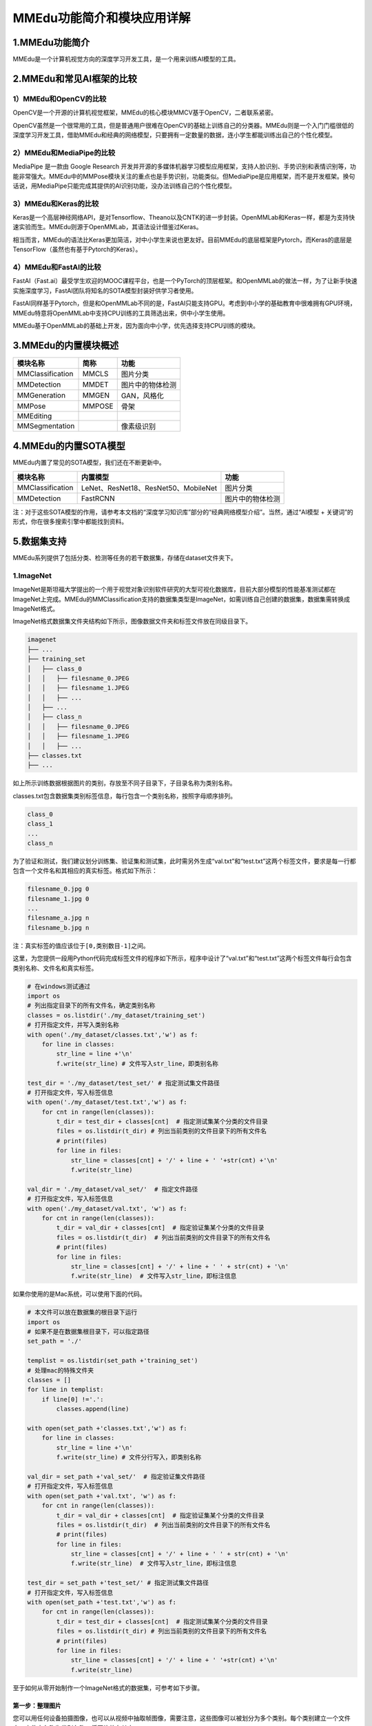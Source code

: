 MMEdu功能简介和模块应用详解
===========================

1.MMEdu功能简介
---------------

MMEdu是一个计算机视觉方向的深度学习开发工具，是一个用来训练AI模型的工具。

2.MMEdu和常见AI框架的比较
-------------------------

1）MMEdu和OpenCV的比较
~~~~~~~~~~~~~~~~~~~~~~

OpenCV是一个开源的计算机视觉框架，MMEdu的核心模块MMCV基于OpenCV，二者联系紧密。

OpenCV虽然是一个很常用的工具，但是普通用户很难在OpenCV的基础上训练自己的分类器。MMEdu则是一个入门门槛很低的深度学习开发工具，借助MMEdu和经典的网络模型，只要拥有一定数量的数据，连小学生都能训练出自己的个性化模型。

2）MMEdu和MediaPipe的比较
~~~~~~~~~~~~~~~~~~~~~~~~~

MediaPipe 是一款由 Google Research
开发并开源的多媒体机器学习模型应用框架，支持人脸识别、手势识别和表情识别等，功能非常强大。MMEdu中的MMPose模块关注的重点也是手势识别，功能类似。但MediaPipe是应用框架，而不是开发框架。换句话说，用MediaPipe只能完成其提供的AI识别功能，没办法训练自己的个性化模型。

3）MMEdu和Keras的比较
~~~~~~~~~~~~~~~~~~~~~

Keras是一个高层神经网络API，是对Tensorflow、Theano以及CNTK的进一步封装。OpenMMLab和Keras一样，都是为支持快速实验而生。MMEdu则源于OpenMMLab，其语法设计借鉴过Keras。

相当而言，MMEdu的语法比Keras更加简洁，对中小学生来说也更友好。目前MMEdu的底层框架是Pytorch，而Keras的底层是TensorFlow（虽然也有基于Pytorch的Keras）。

4）MMEdu和FastAI的比较
~~~~~~~~~~~~~~~~~~~~~~

FastAI（Fast.ai）最受学生欢迎的MOOC课程平台，也是一个PyTorch的顶层框架。和OpenMMLab的做法一样，为了让新手快速实施深度学习，FastAI团队将知名的SOTA模型封装好供学习者使用。

FastAI同样基于Pytorch，但是和OpenMMLab不同的是，FastAI只能支持GPU。考虑到中小学的基础教育中很难拥有GPU环境，MMEdu特意将OpenMMLab中支持CPU训练的工具筛选出来，供中小学生使用。

MMEdu基于OpenMMLab的基础上开发，因为面向中小学，优先选择支持CPU训练的模块。

3.MMEdu的内置模块概述
---------------------

================ ====== ================
模块名称         简称   功能
================ ====== ================
MMClassification MMCLS  图片分类
MMDetection      MMDET  图片中的物体检测
MMGeneration     MMGEN  GAN，风格化
MMPose           MMPOSE 骨架
MMEditing              
MMSegmentation          像素级识别
================ ====== ================

4.MMEdu的内置SOTA模型
---------------------

MMEdu内置了常见的SOTA模型，我们还在不断更新中。

================ ==================================== ================
模块名称         内置模型                             功能
================ ==================================== ================
MMClassification LeNet、ResNet18、ResNet50、MobileNet 图片分类
MMDetection      FastRCNN                             图片中的物体检测
================ ==================================== ================

注：对于这些SOTA模型的作用，请参考本文档的“深度学习知识库”部分的“经典网络模型介绍”。当然，通过“AI模型
+ 关键词”的形式，你在很多搜索引擎中都能找到资料。

5.数据集支持
------------

MMEdu系列提供了包括分类、检测等任务的若干数据集，存储在dataset文件夹下。

1.ImageNet
~~~~~~~~~~

ImageNet是斯坦福大学提出的一个用于视觉对象识别软件研究的大型可视化数据库，目前大部分模型的性能基准测试都在ImageNet上完成。MMEdu的MMClassification支持的数据集类型是ImageNet，如需训练自己创建的数据集，数据集需转换成ImageNet格式。

ImageNet格式数据集文件夹结构如下所示，图像数据文件夹和标签文件放在同级目录下。

.. code:: plain

   imagenet
   ├── ...
   ├── training_set
   │   ├── class_0
   │   │   ├── filesname_0.JPEG
   │   │   ├── filesname_1.JPEG
   │   │   ├── ...
   │   ├── ...
   │   ├── class_n
   │   │   ├── filesname_0.JPEG
   │   │   ├── filesname_1.JPEG
   │   │   ├── ...
   ├── classes.txt
   ├── ...

如上所示训练数据根据图片的类别，存放至不同子目录下，子目录名称为类别名称。

classes.txt包含数据集类别标签信息，每行包含一个类别名称，按照字母顺序排列。

.. code:: plain

   class_0
   class_1
   ...
   class_n

为了验证和测试，我们建议划分训练集、验证集和测试集，此时需另外生成“val.txt”和“test.txt”这两个标签文件，要求是每一行都包含一个文件名和其相应的真实标签。格式如下所示：

.. code:: plain

   filesname_0.jpg 0
   filesname_1.jpg 0
   ...
   filesname_a.jpg n
   filesname_b.jpg n

注：真实标签的值应该位于\ ``[0,类别数目-1]``\ 之间。

这里，为您提供一段用Python代码完成标签文件的程序如下所示，程序中设计了“val.txt”和“test.txt”这两个标签文件每行会包含类别名称、文件名和真实标签。

.. code:: plain

   # 在windows测试通过
   import os
   # 列出指定目录下的所有文件名，确定类别名称
   classes = os.listdir('./my_dataset/training_set')
   # 打开指定文件，并写入类别名称
   with open('./my_dataset/classes.txt','w') as f:
       for line in classes:
           str_line = line +'\n'
           f.write(str_line) # 文件写入str_line，即类别名称

   test_dir = './my_dataset/test_set/' # 指定测试集文件路径
   # 打开指定文件，写入标签信息
   with open('./my_dataset/test.txt','w') as f:
       for cnt in range(len(classes)):
           t_dir = test_dir + classes[cnt]  # 指定测试集某个分类的文件目录
           files = os.listdir(t_dir) # 列出当前类别的文件目录下的所有文件名
           # print(files)
           for line in files:
               str_line = classes[cnt] + '/' + line + ' '+str(cnt) +'\n' 
               f.write(str_line) 

   val_dir = './my_dataset/val_set/'  # 指定文件路径
   # 打开指定文件，写入标签信息
   with open('./my_dataset/val.txt', 'w') as f:
       for cnt in range(len(classes)):
           t_dir = val_dir + classes[cnt]  # 指定验证集某个分类的文件目录
           files = os.listdir(t_dir)  # 列出当前类别的文件目录下的所有文件名
           # print(files)
           for line in files:
               str_line = classes[cnt] + '/' + line + ' ' + str(cnt) + '\n'
               f.write(str_line)  # 文件写入str_line，即标注信息

如果你使用的是Mac系统，可以使用下面的代码。

.. code:: plain

   # 本文件可以放在数据集的根目录下运行
   import os
   # 如果不是在数据集根目录下，可以指定路径
   set_path = './' 

   templist = os.listdir(set_path +'training_set')
   # 处理mac的特殊文件夹
   classes = []
   for line in templist:
       if line[0] !='.':
           classes.append(line)
       
   with open(set_path +'classes.txt','w') as f:
       for line in classes: 
           str_line = line +'\n'
           f.write(str_line) # 文件分行写入，即类别名称

   val_dir = set_path +'val_set/'  # 指定验证集文件路径
   # 打开指定文件，写入标签信息
   with open(set_path +'val.txt', 'w') as f:
       for cnt in range(len(classes)):
           t_dir = val_dir + classes[cnt]  # 指定验证集某个分类的文件目录
           files = os.listdir(t_dir)  # 列出当前类别的文件目录下的所有文件名
           # print(files)
           for line in files:
               str_line = classes[cnt] + '/' + line + ' ' + str(cnt) + '\n'
               f.write(str_line)  # 文件写入str_line，即标注信息

   test_dir = set_path +'test_set/' # 指定测试集文件路径
   # 打开指定文件，写入标签信息
   with open(set_path +'test.txt','w') as f:
       for cnt in range(len(classes)):
           t_dir = test_dir + classes[cnt]  # 指定测试集某个分类的文件目录
           files = os.listdir(t_dir) # 列出当前类别的文件目录下的所有文件名
           # print(files)
           for line in files:
               str_line = classes[cnt] + '/' + line + ' '+str(cnt) +'\n'
               f.write(str_line)

至于如何从零开始制作一个ImageNet格式的数据集，可参考如下步骤。

第一步：整理图片
^^^^^^^^^^^^^^^^

您可以用任何设备拍摄图像，也可以从视频中抽取帧图像，需要注意，这些图像可以被划分为多个类别。每个类别建立一个文件夹，文件夹名称为类别名称，将图片放在其中。

接下来需要对图片进行尺寸、保存格式等的统一，简单情况下的参考代码如下：

.. code:: plain

   from PIL import Image
   from torchvision import transforms
   import os

   def makeDir(folder_path):
       if not os.path.exists(folder_path):  # 判断是否存在文件夹如果不存在则创建为文件夹
           os.makedirs(folder_path)

   classes = os.listdir('./my_dataset/training_set')
   read_dir = './my_dataset/training_set/' # 指定原始图片路径
   new_dir = './my_dataset/newtraining_set'
   for cnt in range(len(classes)):
       r_dir = read_dir + classes[cnt] + '/'
       files = os.listdir(r_dir)
       for index,file in enumerate(files):
           img_path = r_dir + file
           img = Image.open(img_path)   # 读取图片
           resize = transforms.Resize([224, 224])
           IMG = resize(img)
           w_dir = new_dir + classes[cnt] + '/'
           makeDir(w_dir)
           save_path = w_dir + str(index)+'.jpg'
           IMG = IMG.convert('RGB')
           IMG.save(save_path)

第二步：划分训练集、验证集和测试集
^^^^^^^^^^^^^^^^^^^^^^^^^^^^^^^^^^

根据整理的数据集大小，按照一定比例拆分训练集、验证集和测试集，可使用如下代码将原始数据集按照“6:2:2”的比例拆分。

.. code:: plain

   import os
   import shutil
   # 列出指定目录下的所有文件名，确定分类信息
   classes = os.listdir('./my_photo')

   # 定义创建目录的方法
   def makeDir(folder_path):
       if not os.path.exists(folder_path):  # 判断是否存在文件夹如果不存在则创建为文件夹
           os.makedirs(folder_path)

   # 指定文件目录
   read_dir = './my_photo/' # 指定原始图片路径
   train_dir = './my_dataset/training_set/' # 指定训练集路径
   test_dir = './my_dataset/test_set/'# 指定测试集路径
   val_dir = './my_dataset/val_set/'# 指定验证集路径

   for cnt in range(len(classes)):
       r_dir = read_dir + classes[cnt] + '/'  # 指定原始数据某个分类的文件目录
       files = os.listdir(r_dir)  # 列出某个分类的文件目录下的所有文件名
       # files = files[:4000]
       # 按照6:2:2拆分文件名
       offset1 = int(len(files) * 0.6)
       offset2 = int(len(files) * 0.8)
       training_data = files[:offset1]
       val_data = files[offset1:offset2]
       test_data = files[offset2:]

       # 根据拆分好的文件名新建文件目录放入图片
       for index,fileName in enumerate(training_data):
           w_dir = train_dir + classes[cnt] + '/'  # 指定训练集某个分类的文件目录
           makeDir(w_dir)
           # shutil.copy(r_dir + fileName,w_dir + classes[cnt] + str(index)+'.jpg')
           shutil.copy(r_dir + fileName, w_dir + str(index) + '.jpg')
       for index,fileName in enumerate(val_data):
           w_dir = val_dir + classes[cnt] + '/'  # 指定测试集某个分类的文件目录
           makeDir(w_dir)
           # shutil.copy(r_dir + fileName, w_dir + classes[cnt] + str(index) + '.jpg')
           shutil.copy(r_dir + fileName, w_dir + str(index) + '.jpg')
       for index,fileName in enumerate(test_data):
           w_dir = test_dir + classes[cnt] + '/'  # 指定验证集某个分类的文件目录
           makeDir(w_dir)
           # shutil.copy(r_dir + fileName, w_dir + classes[cnt] + str(index) + '.jpg')
           shutil.copy(r_dir + fileName, w_dir + str(index) + '.jpg')

第三步：生成标签文件
^^^^^^^^^^^^^^^^^^^^

划分完训练集、验证集和测试集，我们需要生成“classes.txt”，“val.txt”和“test.txt”，使用上文介绍的Python代码完成标签文件的程序生成标签文件。

第四步：给数据集命名
^^^^^^^^^^^^^^^^^^^^

最后，我们将这些文件放在一个文件夹中，命名为数据集的名称。这样，在训练的时候，只要通过\ ``model.load_dataset``\ 指定数据集的路径就可以了。

快速整理数据集的步骤
^^^^^^^^^^^^^^^^^^^^

如果您觉得整理规范格式数据集有点困难，其实您只完成第一步和第二步，即收集完图片按照类别存放，然后完成训练集（trainning_set）、验证集（val_set）和测试集（test_set）等文件夹的拆分，整理在一个大的文件夹下作为你的数据集也可以符合要求。指定数据集路径后同样可以训练模型，后台会为你生成classes.txt、val.txt等开始训练。这些txt文件会生成你指定的数据集路径下，即帮您补齐数据集。

2.COCO
~~~~~~

COCO数据集是微软于2014年提出的一个大型的、丰富的检测、分割和字幕数据集，包含33万张图像，针对目标检测和实例分割提供了80个类别的物体的标注，一共标注了150万个物体。MMEdu的MMDetection支持的数据集类型是COCO，如需训练自己创建的数据集，数据集需转换成COCO格式。

MMEdu的MMDetection设计的COCO格式数据集文件夹结构如下所示，“annotations”文件夹存储标注文件，“images”文件夹存储用于训练、验证、测试的图片。

.. code:: plain

   coco
   ├── annotations
   │   ├── train.json
   │   ├── ...
   ├── images
   │   ├── train
   │   │   ├── filesname_0.JPEG
   │   │   ├── filesname_1.JPEG
   │   │   ├── ...
   │   ├── ...

如果您的文件夹结构和上方不同，则需要在“Detection_Edu.py”文件中修改\ ``load_dataset``\ 方法中的数据集和标签加载路径。

COCO数据集的标注信息存储在“annotations”文件夹中的\ ``json``\ 文件中，需满足COCO标注格式，基本数据结构如下所示。

.. code:: plain

   # 全局信息
   {
       "images": [image],
       "annotations": [annotation],
       "categories": [category]
   }

   # 图像信息标注，每个图像一个字典
   image {
       "id": int,  # 图像id编号，可从0开始
       "width": int, # 图像的宽
       "height": int,  # 图像的高
       "file_name": str, # 文件名
   }

   # 检测框标注，图像中所有物体及边界框的标注，每个物体一个字典
   annotation {
       "id": int,  # 注释id编号
       "image_id": int,  # 图像id编号
       "category_id": int,   # 类别id编号
       "segmentation": RLE or [polygon],  # 分割具体数据，用于实例分割
       "area": float,  # 目标检测的区域大小
       "bbox": [x,y,width,height],  # 目标检测框的坐标详细位置信息
       "iscrowd": 0 or 1,  # 目标是否被遮盖，默认为0
   }

   # 类别标注
   categories [{
       "id": int, # 类别id编号
       "name": str, # 类别名称
       "supercategory": str, # 类别所属的大类，如哈巴狗和狐狸犬都属于犬科这个大类
   }]

​ 这里，为您提供一种自己制作COCO格式数据集的方法。

.. _第一步整理图片-1:

第一步、整理图片
^^^^^^^^^^^^^^^^

根据需求按照自己喜欢的方式收集图片，图片中包含需要检测的信息即可，可以使用ImageNet格式数据集整理图片的方式对收集的图片进行预处理。

第二步、标注图片
^^^^^^^^^^^^^^^^

可使用LabelMe批量打开图片文件夹的图片，进行标注并保存为json文件。

-  LabelMe：格式为LabelMe，提供了转VOC、COCO格式的脚本，可以标注矩形、圆形、线段、点。标注语义分割、实例分割数据集尤其推荐。
-  LabelMe安装与打开方式：\ ``pip install labelme``\ 安装完成后输入\ ``labelme``\ 即可打开。

第三步、转换成COCO标注格式
^^^^^^^^^^^^^^^^^^^^^^^^^^

将LabelMe格式的标注文件转换成COCO标注格式，可以使用如下代码：

.. code:: plain

   import json
   import numpy as np
   import glob
   import PIL.Image
   from PIL import ImageDraw
   from shapely.geometry import Polygon

   class labelme2coco(object):
       def __init__(self, labelme_json=[], save_json_path='./new.json'):
           '''
           :param labelme_json: 所有labelme的json文件路径组成的列表
           :param save_json_path: json保存位置
           '''
           self.labelme_json = labelme_json
           self.save_json_path = save_json_path
           self.annotations = []
           self.images = []
           self.categories = [{'supercategory': None, 'id': 1, 'name': 'cat'},{'supercategory': None, 'id': 2, 'name': 'dog'}] # 指定标注的类别
           self.label = []
           self.annID = 1
           self.height = 0
           self.width = 0
           self.save_json()

       # 定义读取图像标注信息的方法
       def image(self, data, num):
           image = {}
           height = data['imageHeight']
           width = data['imageWidth']
           image['height'] = height
           image['width'] = width
           image['id'] = num + 1
           image['file_name'] = data['imagePath'].split('/')[-1]
           self.height = height
           self.width = width
           return image

       # 定义数据转换方法
       def data_transfer(self):
           for num, json_file in enumerate(self.labelme_json):
               with open(json_file, 'r') as fp:
                   data = json.load(fp)  # 加载json文件
                   self.images.append(self.image(data, num)) # 读取所有图像标注信息并加入images数组
                   for shapes in data['shapes']:
                       label = shapes['label']
                       points = shapes['points']
                       shape_type = shapes['shape_type']
                       if shape_type == 'rectangle':
                           points = [points[0],[points[0][0],points[1][1]],points[1],[points[1][0],points[0][1]]]     
                       self.annotations.append(self.annotation(points, label, num)) # 读取所有检测框标注信息并加入annotations数组
                       self.annID += 1
           print(self.annotations)

       # 定义读取检测框标注信息的方法
       def annotation(self, points, label, num):
           annotation = {}
           annotation['segmentation'] = [list(np.asarray(points).flatten())]
           poly = Polygon(points)
           area_ = round(poly.area, 6)
           annotation['area'] = area_
           annotation['iscrowd'] = 0
           annotation['image_id'] = num + 1
           annotation['bbox'] = list(map(float, self.getbbox(points)))
           annotation['category_id'] = self.getcatid(label)
           annotation['id'] = self.annID
           return annotation

       # 定义读取检测框的类别信息的方法
       def getcatid(self, label):
           for categorie in self.categories:
               if label == categorie['name']:
                   return categorie['id']
           return -1

       def getbbox(self, points):
           polygons = points
           mask = self.polygons_to_mask([self.height, self.width], polygons)
           return self.mask2box(mask)

       def mask2box(self, mask):
           '''从mask反算出其边框
           mask：[h,w]  0、1组成的图片
           1对应对象，只需计算1对应的行列号（左上角行列号，右下角行列号，就可以算出其边框）
           '''
           # np.where(mask==1)
           index = np.argwhere(mask == 1)
           rows = index[:, 0]
           clos = index[:, 1]
           # 解析左上角行列号
           left_top_r = np.min(rows)  # y
           left_top_c = np.min(clos)  # x

           # 解析右下角行列号
           right_bottom_r = np.max(rows)
           right_bottom_c = np.max(clos)

           return [left_top_c, left_top_r, right_bottom_c - left_top_c,
                   right_bottom_r - left_top_r]  # [x1,y1,w,h] 对应COCO的bbox格式

       def polygons_to_mask(self, img_shape, polygons):
           mask = np.zeros(img_shape, dtype=np.uint8)
           mask = PIL.Image.fromarray(mask)
           xy = list(map(tuple, polygons))
           PIL.ImageDraw.Draw(mask).polygon(xy=xy, outline=1, fill=1)
           mask = np.array(mask, dtype=bool)
           return mask

       def data2coco(self):
           data_coco = {}
           data_coco['images'] = self.images
           data_coco['categories'] = self.categories
           data_coco['annotations'] = self.annotations
           return data_coco

       def save_json(self):
           self.data_transfer()
           self.data_coco = self.data2coco()
           # 保存json文件
           json.dump(self.data_coco, open(self.save_json_path, 'w'), indent=4)  # 写入指定路径的json文件，indent=4 更加美观显示

   labelme_json = glob.glob('picture/*.json')  # 获取指定目录下的json格式的文件
   labelme2coco(labelme_json, 'picture/new.json') # 指定生成文件路径

第四步、按照目录结构整理文件
^^^^^^^^^^^^^^^^^^^^^^^^^^^^

创建两个文件夹“images”和“annotations”，分别用于存放图片以及标注信息。按照要求的目录结构，整理好文件夹的文件，最后将文件夹重新命名，在训练的时候，只要通过\ ``model.load_dataset``\ 指定数据集的路径就可以了。
